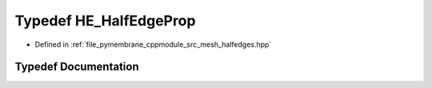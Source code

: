 .. _exhale_typedef_group__mesh_1ga7fb0ccc50ea97aa204a572e117583e19:

Typedef HE_HalfEdgeProp
=======================

- Defined in :ref:`file_pymembrane_cppmodule_src_mesh_halfedges.hpp`


Typedef Documentation
---------------------


.. doxygentypedef:: HE_HalfEdgeProp
   :project: pymembrane